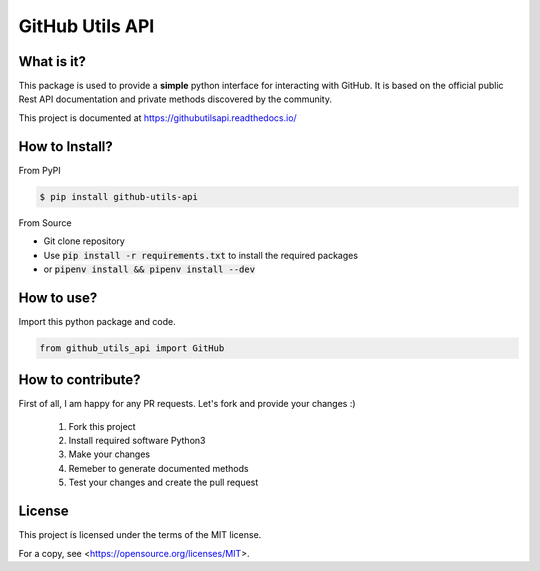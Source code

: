 ================
GitHub Utils API
================

What is it?
___________
This package is used to provide a **simple** python interface for interacting with GitHub.
It is based on the official public Rest API documentation and private methods discovered by the community.

This project is documented at https://githubutilsapi.readthedocs.io/

How to Install?
_______________

From PyPI

.. code-block:: console

   $ pip install github-utils-api

From Source

- Git clone repository
- Use :code:`pip install -r requirements.txt` to install the required packages
- or :code:`pipenv install && pipenv install --dev`

How to use?
___________
Import this python package and code.

.. code-block:: python

   from github_utils_api import GitHub

How to contribute?
__________________
First of all, I am happy for any PR requests.
Let's fork and provide your changes :)
 1. Fork this project
 2. Install required software Python3
 3. Make your changes
 4. Remeber to generate documented methods
 5. Test your changes and create the pull request

License
_______
This project is licensed under the terms of the MIT license.

For a copy, see <https://opensource.org/licenses/MIT>.
